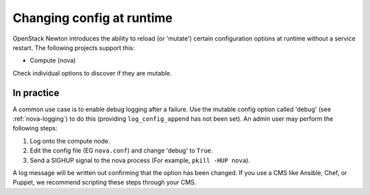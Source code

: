 ==========================
Changing config at runtime
==========================

OpenStack Newton introduces the ability to reload (or 'mutate') certain
configuration options at runtime without a service restart. The following
projects support this:

* Compute (nova)

Check individual options to discover if they are mutable.


In practice
~~~~~~~~~~~

A common use case is to enable debug logging after a failure. Use the mutable
config option called 'debug' (see :ref:`nova-logging`) to do this (providing
``log_config_append`` has not been set). An admin user may perform the
following steps:

#. Log onto the compute node.
#. Edit the config file (EG ``nova.conf``) and change 'debug' to ``True``.
#. Send a SIGHUP signal to the nova process (For example, ``pkill -HUP nova``).

A log message will be written out confirming that the option has been changed.
If you use a CMS like Ansible, Chef, or Puppet, we recommend scripting these
steps through your CMS.

